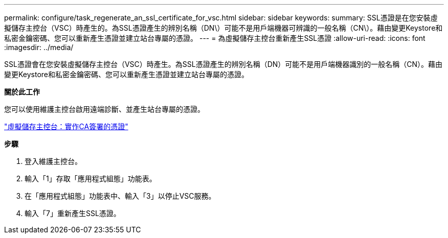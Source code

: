 ---
permalink: configure/task_regenerate_an_ssl_certificate_for_vsc.html 
sidebar: sidebar 
keywords:  
summary: SSL憑證是在您安裝虛擬儲存主控台（VSC）時產生的。為SSL憑證產生的辨別名稱（DN\）可能不是用戶端機器可辨識的一般名稱（CN\）。藉由變更Keystore和私密金鑰密碼、您可以重新產生憑證並建立站台專屬的憑證。 
---
= 為虛擬儲存主控台重新產生SSL憑證
:allow-uri-read: 
:icons: font
:imagesdir: ../media/


[role="lead"]
SSL憑證會在您安裝虛擬儲存主控台（VSC）時產生。為SSL憑證產生的辨別名稱（DN）可能不是用戶端機器識別的一般名稱（CN）。藉由變更Keystore和私密金鑰密碼、您可以重新產生憑證並建立站台專屬的憑證。

*關於此工作*

您可以使用維護主控台啟用遠端診斷、並產生站台專屬的憑證。

https://kb.netapp.com/advice_and_troubleshooting/data_storage_software/vsc_and_vasa_provider/virtual_storage_console%3a_implementing_ca_signed_certificates["虛擬儲存主控台：實作CA簽署的憑證"]

*步驟*

. 登入維護主控台。
. 輸入「1」存取「應用程式組態」功能表。
. 在「應用程式組態」功能表中、輸入「3」以停止VSC服務。
. 輸入「7」重新產生SSL憑證。

